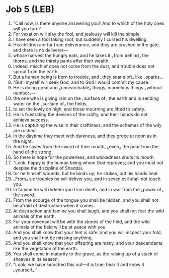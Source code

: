 * Job 5 (LEB)
:PROPERTIES:
:ID: LEB/18-JOB05
:END:

1. “Call now, is there anyone answering you? And to which of the holy ones will you turn?
2. For vexation will slay the fool, and jealousy will kill the simple.
3. I have seen a fool taking root, but suddenly I cursed his dwelling.
4. His children are far from deliverance, and they are crushed in the gate, and there is no deliverer—
5. whose harvest the hungry eats, and he takes it ⌞from behind⌟ the thorns; and the thirsty pants after their wealth.
6. Indeed, mischief does not come from the dust, and trouble does not sprout from the earth.
7. But a human being is born to trouble, and ⌞they soar aloft⌟ like ⌞sparks⌟.
8. “But I myself will seek God, and to God I would commit my cause.
9. He is doing great and ⌞unsearchable⌟ things, marvelous things ⌞without number⌟—
10. the one who is giving rain on the ⌞surface of⌟ the earth and is sending water on the ⌞surface of⌟ the fields,
11. to set the lowly on high, and those mourning are lifted to safety.
12. He is frustrating the devices of the crafty, and their hands do not achieve success.
13. He is capturing the wise in their craftiness, and the schemes of the wily are rushed.
14. In the daytime they meet with darkness, and they grope at noon as in the night.
15. And he saves from the sword of their mouth, ⌞even⌟ the poor from the hand of the strong.
16. So there is hope for the powerless, and wickedness shuts its mouth.
17. “Look, happy is the human being whom God reproves; and you must not despise the discipline of Shaddai,
18. for he himself wounds, but he binds up; he strikes, but his hands heal.
19. ⌞From⌟ six troubles he will deliver you, and in seven evil shall not touch you.
20. In famine he will redeem you from death, and in war from the ⌞power of⌟ the sword.
21. From the scourge of the tongue you shall be hidden, and you shall not be afraid of destruction when it comes.
22. At destruction and famine you shall laugh, and you shall not fear the wild animals of the earth.
23. For your covenant will be with the stones of the field, and the wild animals of the field will be at peace with you.
24. And you shall know that your tent is safe, and you will inspect your fold, and you shall not be missing anything.
25. And you shall know that your offspring are many, and your descendants like the vegetation of the earth.
26. You shall come in maturity to the grave, as the raising up of a stack of sheaves in its season.
27. “Look, we have searched this out—it is true; hear it and know it ⌞yourself⌟.”
